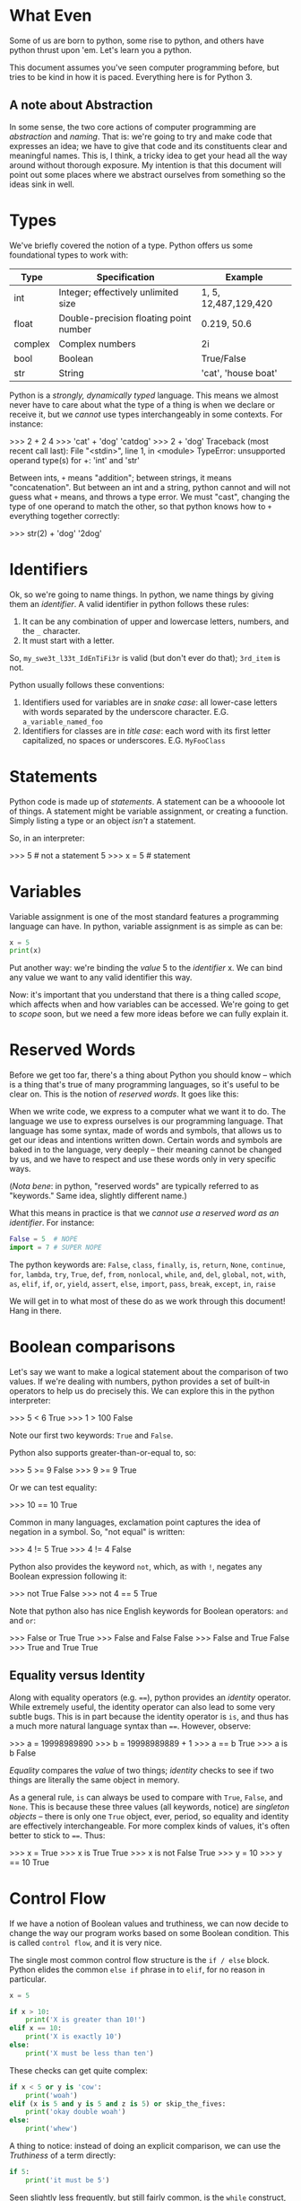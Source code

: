#+PROPERTY: header-args        :exports both :results output

* What Even
Some of us are born to python, some rise to python, and others have python
thrust upon 'em. Let's learn you a python.

This document assumes you've seen computer programming before, but tries to be
kind in how it is paced. Everything here is for Python 3.

** A note about Abstraction
In some sense, the two core actions of computer programming are /abstraction/ and
/naming/. That is: we're going to try and make code that expresses an idea; we
have to give that code and its constituents clear and meaningful names. This is,
I think, a tricky idea to get your head all the way around without thorough
exposure. My intention is that this document will point out some places where we
abstract ourselves from something so the ideas sink in well.

* Types
We've briefly covered the notion of a type. Python offers us some foundational
types to work with:

|---------+----------------------------------------+----------------------|
| Type    | Specification                          | Example              |
|---------+----------------------------------------+----------------------|
| int     | Integer; effectively unlimited size    | 1, 5, 12,487,129,420 |
| float   | Double-precision floating point number | 0.219, 50.6          |
| complex | Complex numbers                        | 2i                   |
| bool    | Boolean                                | True/False           |
| str     | String                                 | 'cat', 'house boat'  |
|---------+----------------------------------------+----------------------|

Python is a /strongly, dynamically typed/ language. This means we almost never
have to care about what the type of a thing is when we declare or receive it,
but we /cannot/ use types interchangeably in some contexts. For instance:

#+BEGIN_EXAMPLE python
>>> 2 + 2
4
>>> 'cat' + 'dog'
'catdog'
>>> 2 + 'dog'
Traceback (most recent call last):
  File "<stdin>", line 1, in <module>
TypeError: unsupported operand type(s) for +: 'int' and 'str'
#+END_EXAMPLE

Between ints, ~+~ means "addition"; between strings, it means "concatenation". But
between an int and a string, python cannot and will not guess what ~+~ means, and
throws a type error. We must "cast", changing the type of one operand to match
the other, so that python knows how to ~+~ everything together correctly:

#+BEGIN_EXAMPLE python
>>> str(2) + 'dog'
'2dog'
#+END_EXAMPLE

* Identifiers
Ok, so we're going to name things. In python, we name things by giving them an
/identifier/. A valid identifier in python follows these rules:

1. It can be any combination of upper and lowercase letters, numbers, and the ~_~ character.
2. It must start with a letter.

So, ~my_swe3t_l33t_IdEnTiFi3r~ is valid (but don't ever do that); ~3rd_item~ is not.

Python usually follows these conventions:

1. Identifiers used for variables are in /snake case/: all lower-case letters with
   words separated by the underscore character.
   E.G. ~a_variable_named_foo~
2. Identifiers for classes are in /title case/: each word with its first letter
   capitalized, no spaces or underscores.
   E.G. ~MyFooClass~

* Statements
Python code is made up of /statements/. A statement can be a whoooole lot of
things. A statement might be variable assignment, or creating a function. Simply
listing a type or an object /isn't/ a statement.

So, in an interpreter:
#+BEGIN_EXAMPLE python
>>> 5     # not a statement
5
>>> x = 5 # statement
#+END_EXAMPLE

* Variables
Variable assignment is one of the most standard features a programming language
can have. In python, variable assignment is as simple as can be:

#+BEGIN_SRC python
x = 5
print(x)
#+END_SRC

Put another way: we're binding the /value/ 5 to the /identifier/ x. We can bind any
value we want to any valid identifier this way.

Now: it's important that you understand that there is a thing called /scope/,
which affects when and how variables can be accessed. We're going to get to
[[Scope][scope]] soon, but we need a few more ideas before we can fully explain it.

* Reserved Words
Before we get too far, there's a thing about Python you should know -- which is
a thing that's true of many programming languages, so it's useful to be clear
on. This is the notion of /reserved words/. It goes like this:

When we write code, we express to a computer what we want it to do. The language
we use to express ourselves is our programming language. That language has some
syntax, made of words and symbols, that allows us to get our ideas and
intentions written down. Certain words and symbols are baked in to the language,
very deeply -- their meaning cannot be changed by us, and we have to respect and
use these words only in very specific ways.

(/Nota bene/: in python, "reserved words" are typically referred to as "keywords."
Same idea, slightly different name.)

What this means in practice is that we /cannot use a reserved word as an
identifier/. For instance:

#+BEGIN_SRC python :eval never :exports code
  False = 5  # NOPE
  import = 7 # SUPER NOPE
#+END_SRC

The python keywords are:
~False~, ~class~, ~finally~, ~is~, ~return~, ~None~, ~continue~, ~for~, ~lambda~, ~try~, ~True~, ~def~,
~from~, ~nonlocal~, ~while~, ~and~, ~del~, ~global~, ~not~, ~with~, ~as~, ~elif~, ~if~, ~or~, ~yield~,
~assert~, ~else~, ~import~, ~pass~, ~break~, ~except~, ~in~, ~raise~

We will get in to what most of these do as we work through this document! Hang
in there.

* Boolean comparisons
Let's say we want to make a logical statement about the comparison of two
values. If we're dealing with numbers, python provides a set of built-in
operators to help us do precisely this. We can explore this in the python
interpreter:

#+BEGIN_EXAMPLE python
>>> 5 < 6
True
>>> 1 > 100
False
#+END_EXAMPLE

Note our first two keywords: ~True~ and ~False~.

Python also supports greater-than-or-equal to, so:
#+BEGIN_EXAMPLE python
>>> 5 >= 9
False
>>> 9 >= 9
True
#+END_EXAMPLE

Or we can test equality:

#+BEGIN_EXAMPLE python
>>> 10 == 10
True
#+END_EXAMPLE

Common in many languages, exclamation point captures the idea of negation in a
symbol. So, "not equal" is written:

#+BEGIN_EXAMPLE python
>>> 4 != 5
True
>>> 4 != 4
False
#+END_EXAMPLE

Python also provides the keyword ~not~, which, as with ~!~, negates any Boolean
expression following it:

#+BEGIN_EXAMPLE python
>>> not True
False
>>> not 4 == 5
True
#+END_EXAMPLE

Note that python also has nice English keywords for Boolean operators: ~and~ and
~or~:

#+BEGIN_EXAMPLE python
>>> False or True
True
>>> False and False
False
>>> False and True
False
>>> True and True
True
#+END_EXAMPLE

** Equality versus Identity
Along with equality operators (e.g. ~==~), python provides an /identity/ operator.
While extremely useful, the identity operator can also lead to some very subtle
bugs. This is in part because the identity operator is ~is~, and thus has a much
more natural language syntax than ~==~. However, observe:

#+BEGIN_EXAMPLE python
>>> a = 19998989890
>>> b = 19998989889 + 1
>>> a == b
True
>>> a is b
False
#+END_EXAMPLE

/Equality/ compares the /value/ of two things; /identity/ checks to see if two things
are literally the same object in memory.

As a general rule, ~is~ can always be used to compare with ~True~, ~False~, and ~None~.
This is because these three values (all keywords, notice) are /singleton objects/
-- there is only one ~True~ object, ever, period, so equality and identity are
effectively interchangeable. For more complex kinds of values, it's often better
to stick to ~==~. Thus:

#+BEGIN_EXAMPLE python
>>> x = True
>>> x is True
True
>>> x is not False
True
>>> y = 10
>>> y == 10
True
#+END_EXAMPLE

* Control Flow
If we have a notion of Boolean values and truthiness, we can now decide to
change the way our program works based on some Boolean condition. This is called
~control flow~, and it is very nice.

The single most common control flow structure is the ~if / else~ block. Python
elides the common ~else if~ phrase in to ~elif~, for no reason in particular.
#+BEGIN_SRC python
  x = 5

  if x > 10:
      print('X is greater than 10!')
  elif x == 10:
      print('X is exactly 10')
  else:
      print('X must be less than ten')
#+END_SRC

#+RESULTS:
: X must be less than ten

These checks can get quite complex:

#+BEGIN_SRC python :eval never :exports code
  if x < 5 or y is 'cow':
      print('woah')
  elif (x is 5 and y is 5 and z is 5) or skip_the_fives:
      print('okay double woah')
  else:
      print('whew')
#+END_SRC

A thing to notice: instead of doing an explicit comparison, we can use the
[[Truthiness]] of a term directly:

#+BEGIN_SRC python
  if 5:
      print('it must be 5')
#+END_SRC

#+RESULTS:
: it must be 5

Seen slightly less frequently, but still fairly common, is the ~while~ construct,
which loops "while" some term is truthy:

#+BEGIN_SRC python
  x = 0
  while x < 10:
      print(x)
      x = x + 1
#+END_SRC

#+RESULTS:
#+begin_example
0
1
2
3
4
5
6
7
8
9
#+end_example

Note two things:

1. If ~x~ weren't mutated, the loop would loop forever.
2. You can use a ~while~ loop to loop forever, on purpose.

#2 is not uncommonly seen for the "main loop" of a program. That is: if we
#consider a computer "program" to be a thing that sits idle until some action
#occurs, then goes back to being idle, we could express that idea like so:

#+BEGIN_EXAMPLE python
  while True:
      if check_for_user_input():
          respond_appropriately()
#+END_EXAMPLE

** Truthiness
Python has a broad notion of what we often call "truthiness". That is: certain
values are /implicitly/ considered to be roughly equivalent to ~True~ or ~False~ when
used in control flow expressions.

So:
- Truthy Values are ::
  - ~True~
  - Any string with length greater than 0
  - All numbers
  - All non-empty collections
  - Most object instances (we'll get in to what this is in a little bit)

- Falsy Values are ::
  - ~False~
  - Empty string
  - Empty collections
  - ~None~

We use them like:

#+BEGIN_SRC python
  a_list = []

  if not a_list:
      print('it is empty!')
  else:
      print('it is full')
#+END_SRC

#+RESULTS:
: it is empty!


Or:

#+BEGIN_SRC python
  full_string = 'this is a string'
  empty_string = ''

  if full_string:
      print('there was some string!')

  if empty_string:
      print('you should be surprised if this prints')
#+END_SRC

#+RESULTS:
: there was some string!

* Collections
A "collection" is, as the name implies, a kind of container or group of Things.
Python comes with four main collection types built-in; in practice, we use two
of them vastly more than the others. For every collection, python provides a
/literal/ syntax, which is a shorthand way of creating a new collection.

*Note*: all collections in python are /zero indexed/. This means that the very first
 element in a collection is the 0 element, the second is the 1 element, etc.
 This takes a little getting used to, but is also very common.

Also note: all python collections are /heterogeneous/ -- they can contain Things
of any combination of types, including other collections.

** Tuples
A tuple is an immutable, and usually small, collection. It is used to group
together a small number of things we implicitly assert are related to one
another. The tuple literal is a set of parens ~()~. We access the elements of a
tuple by their index.

#+BEGIN_SRC python
  x = ('cat', 'dog', 'phone')
  print(x[0])
  print(x[1])
  print(x[2])
#+END_SRC

#+RESULTS:
: cat
: dog
: phone

Note a python oddity: to make a single-element tuple, a comma is needed after
the first element -- e.g. ~('cat',)~.

** Lists
A ~list~ is one of the data structures we interact with alllllll the time in
python. We can make a list with the ~list~ function, but it's more common to do it
with the list literal, which is a set of square braces ~[]~.

Lists are ordered and mutable. We access the elements of a list by their index.

#+BEGIN_SRC python
  a_list = [5, False, 'gazpacho']

  print(a_list[2])
#+END_SRC

#+RESULTS:
: gazpacho

** Dicts
A ~dict~ captures the notion of key-value pairs in python; the name is short for
/dictionary/, which gives us a very good hit about its use. ~Dicts~ offer us /very
fast/ lookup of elements. There is a ~dict~ function, but we more commonly use the
curly-brace literal, ~{}~, with the internal format keyname, colon, space, value
of key (E.G. ~{name_of_key: value}~.)

The key of a ~dict~ is typically a string, but sometimes, tuples or integers are
used.[fn:6]

We access a list of the keys in a ~dict~ using an instance[fn:2] method called
~keys()~. We access values by the name of their key. Like so:

#+BEGIN_SRC python
  the_dict = {'googoo': 'cachoo',
              'hocus': 'pocus',
              'Marlon': 'Brando'}

  print(the_dict.keys())
  print(the_dict['hocus'])
#+END_SRC

#+RESULTS:
: ['googoo', 'Marlon', 'hocus']
: pocus

** Sets
A set is a very handy data type with a special property: /every element of the
 set is guaranteed unique/. Sets are, thus, used for uniquing, and for
 maintaining collections of unique elements. You can use the ~set~ function, or
 you can use the set literal, which is, slightly confusingly, also curly braces
 ~{}~. (If there are no colons inside the braces, python knows it's a ~set~, not a
 ~dict.~)

When you create a set, all of the elements will be uniqued correctly. This is
done by... wait for it... hashing each element, which means each element in a
set must be hashable.

#+BEGIN_SRC python
  list_with_duplicates = [1, 1, 1, 2, 2, 3, 3, 3, 3, 3, 4, 5, 5, 5, 5, 5, 5]

  the_set = set(list_with_duplicates)

  print(the_set)
#+END_SRC

#+RESULTS:
: set([1, 2, 3, 4, 5])

For those of you with a math bent, you might be thinking, "I wonder if we can
take the union, difference, and intersection of Python's sets?" Good news! You
absolutely can. The interface is exposed as instance methods on a given set.

#+BEGIN_SRC python
  first_set = {1, 2, 3}
  second_set = {3, 4, 5}

  # The union of two sets is all the unique elements of both sets together in one
  print(first_set.union(second_set))

  # The intersection is only those elements found in both sets
  print(first_set.intersection(second_set))

  # The difference is all the elements from the calling set not found in the
  # argument set -- in this case, all the elements in first_set not found in
  # second_set
  print(first_set.difference(second_set))
#+END_SRC

#+RESULTS:
: set([1, 2, 3, 4, 5])
: set([3])
: set([1, 2])

* Iteration and Comprehension
Collections can do a lot of handy things for us. It is, for instance, awfully
useful to be able to group like units of stuff together. A common example of
this is a settings file, which can be loaded in to your application as a ~dict~.
Wanna know the value of a setting? If all your settings are in a ~dict~, you can
access them by key. Easy peasy.

Another very common use case is the need to take some action of every Thing
inside a collection. Python supports this through the ~for~ construct, like this:

#+BEGIN_SRC python
  a_list = [1, 2, 3, 4, 5]

  for number in a_list:
      print(number * number)
#+END_SRC

#+RESULTS:
: 1
: 4
: 9
: 16
: 25

~number~ is an arbitrary name I chose; you can pick any valid python identifier
here, so pick something descriptive for what's in your list.

So, how does python know what kinds of things can be used in a ~for~ loop? The
answer is: much as anything with a ~__hash__~ method is hashable, anything with an
~__iter__~ method is iterable. (We'll cover this more when we go over [[Pythonisms and "magic methods"][magic
methods]].) In practice: all of the core python collection types -- [[Tuples][tuples]], [[Lists][lists]],
[[Dicts][dicts]], and [[Sets][sets]] -- are iterable.

The cagey observer might wonder: /what does it mean to iterate over a dict?/ Great
question. To control what we get when we iterate over a dict, we have several
approaches:

#+BEGIN_SRC python :eval never :exports code
  demo_dict = {'first_key': 'first_value',
               'second_key': 'second_value',
               'third_key': 'third_value'}

  # Iterating only the keys can be done two ways:
  for key in demo_dict.keys():
      print(key)

  # Iterating over the keys is also the "default" behavior if no method is
  # called:
  for key in demo_dict:
      print(key)

  # But maybe you'd rather iterate over the values!
  for value in demo_dict.values():
      print(value)

  # Or maybe you want, wait for it, BOTH AT ONCE:
  for key, value in demo_dict.items():
      print('The key: ' + str(key) + ' maps to value: ' + str(value))
#+END_SRC

This last example uses a technique we haven't talked about called [[Tuple
Destructuring]], which we will get to Soon™.

One last handy trick: sometimes you want to know the index of each value as you
iterate. Observe!

#+BEGIN_SRC python
  a_list = ['cat', 'dog', 'butter']

  tpl = '{} has index {}'
  for idx, item in enumerate(a_list):
      strang = tpl.format(item, idx)
      print(strang)
#+END_SRC

#+RESULTS:
: cat has index 0
: dog has index 1
: butter has index 2

(I've slipped in an early first example of python's [[String Formatting]] system.
We'll get in to it more later!)

** Comprehensions

Python has a rich and very powerful faculty called /comprehensions/, which combine
the notion of iteration and collection creation in to a single tidy syntax.

Consider a contrived example: let's take all the numbers between 0 and 50,
square them, and return only those numbers divisible by 2. We'll do this first
with a ~for~ loop:

#+BEGIN_SRC python
  res = []

  for i in range(0, 50):
      squared = i * i
      if squared % 2 == 0:
          res.append(squared)

  print(res)
#+END_SRC

#+RESULTS:
: [0, 4, 16, 36, 64, 100, 144, 196, 256, 324, 400, 484, 576, 676, 784, 900, 1024, 1156, 1296, 1444, 1600, 1764, 1936, 2116, 2304]

We're using a technique here called an /accumulator/ -- as we go, when we find a
number we want to keep, we keep it by appending it on to ~res~, which we then
return.

Or, we could write it like this:

#+BEGIN_SRC python
  print([i * i for i in range(0, 50) if (i * i) % 2 == 0])
#+END_SRC

#+RESULTS:
: [0, 4, 16, 36, 64, 100, 144, 196, 256, 324, 400, 484, 576, 676, 784, 900, 1024, 1156, 1296, 1444, 1600, 1764, 1936, 2116, 2304]

Blam. Same result, but /much/ shorter. Comprehensions allow us to create a new
collection by iterating over any iterable; we can optionally filter as we go.

We can iterate two things at once:

#+BEGIN_SRC python
  print([(x, y) for x in ['a', 'b', 'c'] for y in [1, 2, 3]])
#+END_SRC

#+RESULTS:
: [('a', 1), ('a', 2), ('a', 3), ('b', 1), ('b', 2), ('b', 3), ('c', 1), ('c', 2), ('c', 3)]

(Note that we generate /all combinations/, not just ~[('a', 1), ('b', 2), ('c',
3)]~)

There are also comprehensions for other collection types. We can create a dict,
from our earlier example, in which the key is the original number and the value
is the square:

#+BEGIN_SRC python
  print({i : i * i for i in range(0, 50) if i * i % 2 == 0})
#+END_SRC

#+RESULTS:
: {0: 0, 2: 4, 4: 16, 6: 36, 8: 64, 10: 100, 12: 144, 14: 196, 16: 256, 18: 324, 20: 400, 22: 484, 24: 576, 26: 676, 28: 784, 30: 900, 32: 1024, 34: 1156, 36: 1296, 38: 1444, 40: 1600, 42: 1764, 44: 1936, 46: 2116, 48: 2304}

<3 comprehensions. So good! Do note, however, that as a comprehension grows
longer and more complex, it becomes less and less of a good idea. If you find
you're packing a *lot* of logic in to a comprehension, consider switching back to
a plain, easy to read for-loop.

* Functions

We've got a *ton* to work with so far. Heck -- we could write some pretty complex
python scripts with just what we've done so far. We've got the notion of storing
a thing to a variable; we've got the notion of a collection, a group of Things.
The next item on our agenda is my personal favorite: the function.

Functions are created using the keyword ~def~, like this:

#+BEGIN_SRC python :eval never :exports code
  def do_nothing():
      """
      An optional docstring
      """
      pass
#+END_SRC

So here's a function that... does nothing. (Our next keyword, ~pass~, is the noop
keyword -- pass means, "just keep on steppin'".) Sure? Check it out: it's time for our
first real taste of /abstraction/. Say we want to multiply numbers by two, and we
want to use functions. We could do it like this:

#+BEGIN_SRC python :eval never :exports code
  def one_times_two():
      return 1 * 2

  def two_times_two():
      return 2 * 2

  def three_times_two():
      return 3 * 2

  def four_times_two():
      return 4 * 2
#+END_SRC

Perhaps you can see how quickly this will fall apart. It's functional, but not
/practical/. We can do better. Let's make our function take an argument:

#+BEGIN_SRC python
  def times_two(integer):
      return integer * 2
#+END_SRC

We now have a function that takes /some argument/ and returns that argument
multiplied by two. Is this a super trivial example? Well, yes. And: it's also an
easy demonstration. We are /abstracting/ the notion of multiplying by two. By
using a function argument, we can now multiply really anything by two! It's a
small abstraction, but the idea is important -- the function is both a little
more generic and a little more specialized.

** The ~return~ keyword

Most of the time, a function should be called and the give back some /value/. We
do this, in most cases, with the ~return~ keyword.[fn:3] We can ~return~ multiple
times, or not at all. Like so:

#+BEGIN_SRC python
  def check_out_this_x(x):
      if x > 500:
          return 'It is a biggish X'
      elif x < 250:
          return 'I guess it could be a kinda big X but probably it is not'
#+END_SRC

Let's think this through. If X is 600, we'll get back the string "It is a
biggish X" -- all well and good. If X is, say, 5, we'll get back the second,
much longer string. And if X is 300? What then?

Answer: we'll get back ~None~. Any function which doesn't specify an explicit
~return~ returns ~None~.

(Also notice: we didn't specify an ~else~ for our ~if~ block. This is poor form ;-P
The correct way to write this function would be to explicitly return ~None~ from
and ~else~).

** Docstrings
Docstrings are optional, but great. Why are they great? One, using [[http://www.sphinx-doc.org/en/stable/][Sphinx]], you
can generate very nice online documentation that includes your docstrings. For a
great example of this, have a look at the documentation for an operations tool
called [[http://www.fabfile.org][Fabric]]. Here's a page of [[http://docs.fabfile.org/en/1.13/api/core/context_managers.html][clean, compiled documentation]]; here is the
[[https://github.com/fabric/fabric/blob/master/fabric/context_managers.py][source code that generated the docs]]. Pretty cool, eh?

The other thing we can do is learn about functions and classes from inside the
python interpreter. For instance, say you wanna know about the ~len~ function:

#+BEGIN_EXAMPLE python
>>> help(len)
Help on built-in function len in module __builtin__:

len(...)
    len(object) -> integer

    Return the number of items of a sequence or collection.
#+END_EXAMPLE

Good stuff, eh?

** Default Arguments
Here's a trick I love: what if you /usually/ want an argument to always have the
same value, but /sometimes/ you wanna change it?

#+BEGIN_SRC python
  def usually_multiply_by_two(integer, mult_by=2):
      return integer * mult_by
#+END_SRC

This function can be called as ~usually_multiply_by_two(5)~, or it can be called
with a second argument, which will then be used -- ~usually_multiply_by_two(5, 5)~
will return 25, not 10.

Now, a thing to pay attention to: if a function has multiple optional arguments,
you can either specify them positionally, or using the name, but don't do both.

That is:

#+BEGIN_SRC python
  def multiple_optionals(foo=5, bar=6, baz=10, blep=123):
      tpl = """
      I was called with:
      - foo  = {foo}
      - bar  = {bar}
      - baz  = {baz}
      - blep = {blep}
      """

      return tpl.format(foo=foo, bar=bar, baz=baz, blep=blep)

  print(multiple_optionals('hi', 'cow'))

  # But, if I only want to change the value of baz:

  print(multiple_optionals(baz='Cowabunga'))
#+END_SRC

#+RESULTS:
#+begin_example

    I was called with:
    - foo  = hi
    - bar  = cow
    - baz  = 10
    - blep = 123


    I was called with:
    - foo  = 5
    - bar  = 6
    - baz  = Cowabunga
    - blep = 123
#+end_example

Also note: it is a syntax error to list optional arguments before required
arguments in a function:

#+BEGIN_SRC python
  # Do this:
  def foo(bar, baz=None):
      pass

  # Not this! No no no!
  def foo(baz=None, bar):
      pass
#+END_SRC

** ~*args~ and ~**kwargs~
Especially if you look at really any python documentation, you're gonna see a
pattern over and over that will throw you off the first few times, like this:

#+BEGIN_SRC python :eval never :exports code
  def foo(bar, *args, **kwargs):
      pass
#+END_SRC

~args~ and ~kwargs~ are a little weird at first, but they do cool things, and unlock
cool powers. Let's dig in.

Both ~args~ and ~kwargs~ are for times when you aren't sure in advance what aruments
your function will need to take. ~args~ is used when you aren't sure how many
arguments there will be; ~kwargs~ is a dict containing any unspecified keyword
arguments to your function. Let's see this in action:

#+BEGIN_SRC python
  def so_many_args(foo, bar, baz, *args, **kwargs):
      tpl = "The {}, the {}, and the {}".format(foo, bar, baz)
      print(tpl)
      print(args)
      print(kwargs)

  so_many_args('this', 'that', 'the other')

  so_many_args('hi', 'hi', 'hi', 'hi', 'hi', 'hi', 'hi!') # so man 'hi's!

  so_many_args('hi', 'hi', 'hi', TheFroz='kazoo', Spork='nugget')
#+END_SRC

#+RESULTS:
: The this, the that, and the the other
: ()
: {}
: The hi, the hi, and the hi
: ('hi', 'hi', 'hi', 'hi!')
: {}
: The hi, the hi, and the hi
: ()
: {'Spork': 'nugget', 'TheFroz': 'kazoo'}

So our function arguments foo, bar, and baz are assigned the first three values;
~*args~ winds up with the rest -- thus we see it empty in the first invocation,
but with four "hi"s in the second. ~**kwargs~ is empty in invocation one and two
because we have no unexpected named arguments. In invocation three, we have no
extra positional args, but we do have two spare keyword args.

If we truly don't care how many Things are handed to a function, we could use
~*args~ on its own and be done with is:

#+BEGIN_SRC python
  def add_em_up(*nums):
      res = 0
      for num in nums:
          res = res + num

      return res

  print(add_em_up(1, 2, 3, 4, 5, 6, 7, 123))
#+END_SRC

#+RESULTS:
: 151

*Plot twist*: I changed the name of ~*args~ to ~*nums~! "args" and "kwargs" are names
based /purely on convention/. Like any convention, you should both use it most of
the time /and/ feel free to bend it when it stops making sense.

Back to ~**kwargs~, what about this:

#+BEGIN_SRC python
  def foo(**kwargs):
      tpl = '\t-{} with val {}'
      print('Hello! I was called with:')

      for key, val in kwargs.items():
          print(tpl.format(key, val))

  foo(panda='panda', another_panda='yep it is another panda')
#+END_SRC

#+RESULTS:
: Hello! I was called with:
:   -another_panda with val yep it is another panda
:   -panda with val panda

So this is nice and also completely terrible. On the one hand, this is /very/
powerful -- we can write functions the effects of which we cannot even predict!
On the other hand: we can write functions the effects of which we cannot even
predict :/

Think of it another way: argument names to functions are themselves
documentation. If you encounter a function called
~save_an_item_to_a_database(item, database)~, you can form a pretty clear
intuition about what that function /does/. On the other hand, a function called
~save_an_item_to_a_database(**kwargs)~ is... uh. What... do you give it? Now
imagine that function has no docstring. Now imagine yourself with a migraine.
Yeaaaaaaah.

These are good powers, but don't abuse them, yeah?

** A last heckin' sweet use for * and **
~*~ and ~**~ have a last cool use that kicks in when we use them to call functions.
~*~ can "explode" a list, turning it in to positional arguments in a function
call; ~**~ can break apart a dict, matching the keywords inside it to named
arguments of the function.

Whew, okay, that sounds weird. Let's see it in practice.

First ~*~:
#+BEGIN_SRC python
  three_things = ['foo', 'bar', 'baz']

  def print_three_things(first, second, third):
      print(first)
      print(second)
      print(third)

  print_three_things(*three_things)
#+END_SRC

#+RESULTS:
: foo
: bar
: baz

Each item has been "slotted in" to the function. Oooh!

Now ~**~:
#+BEGIN_SRC python
  a_dict = {'foo': 'Hello from the foo!',
            'bar': 'The bar also says hello!'}

  def print_a_dict(foo='Nope', bar='Also nope'):
      print(foo)
      print(bar)

  print_a_dict(**a_dict)
#+END_SRC

#+RESULTS:
: Hello from the foo!
: The bar also says hello!

Say it with me: ooooh! aaaaah!

** Lambdas
~lambda~ is the python keyword for an /anonymous function/. Effectively, a lambda is
kind of a magic instant throw-away function. To be honest, this technique isn't
used super frequently in python outside of python's (somewhat limited)
functional programming interface, which looks like this:

Say I want to multiply every number in a list by 7. Voila:

#+BEGIN_SRC python
  the_list = [1, 2, 3, 4, 5]

  res = map(lambda x: x * 7, the_list)

  print(res)
#+END_SRC

#+RESULTS:
: [7, 14, 21, 28, 35]

~map~ takes a function and a list, and returns a new list that is the result of
calling the function on every element of the input list. It is exactly
equivalent to:

#+BEGIN_SRC python
  def times_seven(x):
      return x * 7

  the_list = [1, 2, 3, 4, 5]

  res = [times_seven(i) for i in the_list]

  print(res)
#+END_SRC

#+RESULTS:
: [7, 14, 21, 28, 35]

Note that our ~lambda~ implicitly returns -- we don't use the ~return~ keyword.

What else are lambdas good for? Well, think a little more about what we just
saw. We passed a lambda as the first argument to the ~map~ function! Neat! In
python, functions are "first class" values, meaning they can be used anywhere,
say, 5 can be used -- we can store a function to a variable, we can pass a
function to another function as an argument, and we can return a function from a
function. Here's a slightly less contrived use for a ~lambda~ using python's
[[String Formatting]] system. We'll talk about it more in depth in a bit, but here's
the salient points:

- Curly braces in a string get replaced by arguments to ~String.format~
- If there's a name inside the curly brace, it becomes a keyword arg -- e.g., ~Hi
  there, {name}~ should be called with ~format(name='Bartholomew')~.

#+BEGIN_SRC python
  def make_dict_formatter(template):
      return lambda the_dict: template.format(**the_dict)

  one_template = 'The baz: {baz} The blep: {blep}'

  a_dict = {'baz': 'I am the baz!', 'blep': 'I am the blep!'}

  the_formatter = make_dict_formatter(one_template)

  formatted_string = the_formatter(a_dict)

  print(formatted_string)
#+END_SRC

#+RESULTS:
: The baz: I am the baz! The blep: I am the blep!

* Scope

There's a little bit of a subtle shenanigan going on in our ~make_dict_formatter~
example; let's dig in to that. To get our heads around it, though, we need to
understand the idea of /scope/. Let's consider:

#+BEGIN_SRC python :exports code
  assertion = 'Cats are mortal, Aristotle was mortal, therefore Aristotle was a cat.'

  def how_about():
      print(assertion)


  how_about()


  def but_then():
      assertion = 'That whole Aristotle-cat thing is a syllogism.'
      correctly = "Cats are mortal, Aristotle was mortal, go home syllogisms, you're drunk."
      print(assertion)


  but_then()
  print(assertion)
  print(correctly)
#+END_SRC

#+RESULTS:

So, we start with an assertion. We call ~how_about~. What happens?

Next, we define a function ~but_then~ that /also/ defines an ~assertion~. What value
does it print?

Finally, we attempt to print the value of ~correctly~. What happens?

What we're dealing with here is the question of /scope/, which is to say, "when
does One Thing in a programming language have access to a particular set of
variables and when doesn't it?" There is a /lot/ more to say on this topic than we
have time for. We're going to spend like four sentences on the theory behind
what's going on, and then we're going straight to the pragmatics.

What's happening here on a theoretical level goes like this: python is
/statically scoped/ (this is the most "normal" kind of scoping you can have if you
are a modern programming language). Further, it has /lexical/ scope.

- Static scope :: as opposed to /dynamic/ scope. In a statically scoped program,
                  we know the values of our symbols at compile/interpretation
                  time. In a /dynamically/ scoped language, we don't know until
                  /runtime/. (Note that this is *not* the same thing as, though it
                  is analogous to, python being dynamically /typed/.)
- Lexical scope :: a subset of static scope, lexical scoping means that we have
                   certain kinds of semantic blocks of code which create their
                   own scope. The most important, and most common, example of
                   this is functions, which always create their own scope, but
                   which also always /inherit from the parent scope/.

Whew. Okay. Let's do that again, but in a much more pragmatic way:

First, we define ~assertion~. ~assertion~ is in our "global" scope -- it is at the
"top level" of the code snippet. It isn't inside a function or any other kind of
lexical block -- it's just /there/.

Next, we define ~how_about~. ~how_about~ creates a new scope, but it inherits from
the parent scope -- so it has access to our "global" ~assertion~. Great.

Now we define ~but_then~. ~but_then~ /also/ defines an ~assertion~, and its ~assertion~
"wins", seamlessly overwriting the "global" value, but /only inside the function
block/. We confirm this by calling ~but_then~, and then immediately checking the
value of ~assertion~.

Finally, we attempt to access the value of ~correctly~ from inside the ~but_then~
function. We get an error, because the inheritance of scope goes one-way --
~but_then~ inherits the parent scope, but the parent scope is unaltered.

Scope is a subtle, but important point -- it allows us to do things like safely
re-use common variable names inside functions, and to not have our functions
"leak", mutating the world outside of their intended purview.

** Closures
So, what's going on with our ~make_dict_formatter~ function? We're using scope to
our advantage with a technique called a /closure/. ~template~ is an argument to the
parent ~make_dict_formatter~ function; it is then available inside the body of a
new function. Here -- it might be easier to see like this:

#+BEGIN_SRC python :eval never :exports code
  def make_dict_formatter(template):
      def formatter(the_dict):
          return template.format(**the_dict)

      return formatter
#+END_SRC

We open a new scope with ~make_dict_formatter~, then we open /another/ new scope
with our inner function ~formatter~ (a lambda behaves identically, but never
receives a name). The ~formatter~ function has access to ~template~ from its parent
scope, but the ~template~ variable never leaks -- we have provided a private
configuration to a function.

** ~global~
Now, back to our ~assertion~ example. Sometimes, it /can/ be handy to modify global
state from inside a function. To this end, python provides the ~global~ keyword.
We use it like this:

#+BEGIN_SRC python
  a_global = 'shazango'

  def change_global(new_val):
      global a_global
      a_global = new_val


  print(a_global)
  change_global('woopwoop')
  print(a_global)
#+END_SRC

#+RESULTS:
: shazango
: woopwoop

Inside our function, we tell python, "we don't want to create a new local
variable, we want the same variable we inherited from the main scope." Pow.

* Classes

Functions are how me model actions -- verbs, if you will -- in programming.
Classes, then, are how we model nouns. Yes, there are gray areas -- nouns can
sometimes take actions -- but as we'll see, they do that by having access to
their own functions (verbs).

To really grok classes, we need to take a moment to understand /instances/. If a
class models a noun, an /instance/ represents an actual one of that noun. So for
example: there is a class called ~Dict~. When we make a dict using ~{}~ syntax, we
are /instantiating/ a new /instance/ of the ~Dict~ class. The ~Dict~ class is /general/,
the pattern on which all dicts are based; our instance is specific. We create
instances either using normal-looking functions (as with the ~dict()~ method), or
using a specialized kind of function called a /constructor/. Using a constructor
looks like this:

#+BEGIN_EXAMPLE python
foo = Foo()
#+END_EXAMPLE

To define a new class in python we use -- wait for it -- the ~class~ keyword:

#+BEGIN_SRC python :eval never
  class Fruit():
      """
      I am a model of a fruit!
      """

      carbon_based = True

      def __init__(self, name, taste, color, climate):
          """
          The constructor of new fruit!
          """
          self.name = name
          self.taste = taste
          self.color = color
          self.climate = climate

      def which(self):
          """
          I will print the name of this fruit!
          """
          print('I am a {}!'.format(self.name))
#+END_SRC

Let's take this a piece at a time. First, we declare our class and give it a
name. By python convention, our class name will be in TitleCase -- in this
instance, ~Fruit~. The open-and-close parens following the name deal with
[[Inheritance]], which we'll get to next -- for now, just note we aren't inheriting
anything here.

Next, we can, optionally, provide a docstring (always a good idea). And now: as
many statements as we feel like making. We'll make three -- our assignment of
~carbon_based~ and two functions. *Terminology alert*: when a function belongs to a
class, we call it a /method/.

Before we go much further, it'll help to see this in action:

#+BEGIN_EXAMPLE python
>>> banana = Fruit('banana', 'awful', 'yellow', 'somewhere too hot')
>>> banana.carbon_based
True
>>> banana.taste
'awful'
>>> banana.which()
I am a banana!
#+END_EXAMPLE

So: we instantiate a new ~Fruit~ by calling its constructor, which is called...
~Fruit()~. We give it arguments, which become part of our class instance (we'll
explore the mechanism for this in just a moment, hang in there.)

From here, we can see that our statements have become part of our class
instance. ~carbon_based~ is, as we'd expect, set to ~True~. We set properties like
~self.taste~, and now we can access them. We also have access to the ~which~ method,
which tells us our instance is a banana. Great.

** Static vs. Instance
Now lets look at something:

#+BEGIN_EXAMPLE python
>>> Fruit.carbon_based
True
>>> Fruit.name
Traceback (most recent call last):
  File "<stdin>", line 1, in <module>
AttributeError: class Fruit has no attribute 'name'
#+END_EXAMPLE

When we use the ~Fruit~ class directly, we can access the ~carbon_based~ property,
but /not/ the ~name~ property. What do?

The answer is in the difference between /static/ and /instance/ properties.
~carbon_based = True~ is a statement we make at the class level, and it becomes a
/static/ property of the class -- which means we can access it directly on the
class definition. On the other hand, ~name~ is only assigned when we create an
instance, and is thus not available on the class. We'll see a similar, but
slightly more confusing, error if we try to call the ~which~ method on the class:

#+BEGIN_EXAMPLE python
>>> Fruit.which()
Traceback (most recent call last):
  File "<stdin>", line 1, in <module>
TypeError: unbound method which() must be called with Fruit instance as first argument (got nothing instead)
#+END_EXAMPLE

Note that the function signature of both ~__init__~ and ~which~ begin with the
keyword ~self~. ~self~ is a reference to the current instance, and in python, an
instance method is defined by taking a ~self~ reference as its first argument.

Which brings us to: our constructor, ~__init__~!

** Constructors
~__init__~ is a python "magic method"; it identifies a special kind of function
called a /constructor/. Constructors are used to create class instances. So, when
we define an ~__init__~ method on a class, we have the power to specify exactly
how that class gets created. Are properties set? Methods called? Songs sung?
Only we get to say.

An ~__init__~ method can do anything to the ~self~ reference it wants to, but do be
wary that /you are still creating the object/. For instance, this will asplode:

#+BEGIN_SRC python :eval never
  class OhNo():
      def __init__(self):
          self.beep = self.boop()

      def boop(self):
          return self.beep
#+END_SRC

#+BEGIN_EXAMPLE python
>>> uh_oh = OhNo()
Traceback (most recent call last):
  File "<stdin>", line 1, in <module>
  File "/Users/gastove/Code/pythonathon/pythonathon.org[*Org Src pythonathon.org[ python ]*]", line 3, in __init__
  File "/Users/gastove/Code/pythonathon/pythonathon.org[*Org Src pythonathon.org[ python ]*]", line 6, in boop
AttributeError: OhNo instance has no attribute 'beep'
#+END_EXAMPLE

We reference ~self.beep~ before it is given a value! Sad day.

** Inheritance
"Inheritance" is a common design pattern in modern object oriented languages. It
can be single or multiple; python is the latter, and we'll explore the
ramifications of that [[Multiple Inheritance][next]].

Inheritance works like this:

Imagine we're trying to create classes to model different kinds of vehicles. We
could do it a buuuunch of different ways. Here's one:

#+BEGIN_SRC python :eval never
  class Car():
      wheels = 4
      has_engine = True

      def __init__(self, top_speed):
          self.top_speed = top_speed


  class Motorcycle():
      wheels = 2
      has_engine = True

      def __init__(self, top_speed):
          self.top_speed = top_speed


  class Bicycle():
      wheels = 2
      has_engine = False

      def __init__(self, top_speed):
          self.top_speed = top_speed
#+END_SRC

Hopefully, this smells a little funny to you. We're repeating ourselves a
looooooot. Everything has the same init method! Properties are repeated! Erg.
You know what we need? A way to abstract over the idea of a set of nouns in a
hierarchy with shared properties.

Behold, inheritance:

#+BEGIN_SRC python
  class Vehicle():
      wheels = 0
      has_engine = True

      def __init__(self, top_speed):
          self.top_speed = top_speed


  class Car(Vehicle):
      wheels = 4


  class TwoWheeledVehicle(Vehicle):
      wheels = 2


  class Motorcycle(TwoWheeledVehicle):
      pass


  class Bicycle(TwoWheeledVehicle):
      has_engine = False

#+END_SRC

Woooooooah. What even is this. Let's investigate:

First we define a base ~Vehicle~, which captures all the ideas we need to describe
A Vehicle. Next, we define a ~Car~ -- the syntax ~Car(Vehicle)~ means that ~Car~ is
/inheriting/ from ~Vehicle~. (This is often called an "is-a" relationship -- ~Car~
is-a ~Vehicle~.[fn:4])

In our ~Car~ class, /all we do is specify the number of wheels/. Everything else is
inherited from the parent, or /base/, class, including all methods. When we go to
create a car, the ~__init__~ method from ~Vehicle~ will be called. Neat, eh?

Now we derive a class for ~TwoWheeledVehicle~, and we derive two variants of it. A
~Motorcycle~ doesn't need to change anything at all -- two wheels, has engine, an
init from the base class -- ~Motorcycle~ is all set. ~Bicycle~ just needs to set
~has_engine~ to ~False~.

/Boom/.

** Multiple Inheritance
Python technically supports a property called "multiple inheritance." Mostly,
this is very bad news, because it can be /very/ confusing. You've already seen
this in action, in our ~http-demo~:

#+BEGIN_SRC python :eval never
  Base = declarative_base()


  class IdPrimaryKeyMixin(object):
      id = Column(Integer, primary_key=True)


  class DateTimeMixin(object):
      created_on = Column(DateTime, default=datetime.now)
      updated_on = Column(DateTime, default=datetime.now, onupdate=datetime.now)


  class Person(Base, IdPrimaryKeyMixin, DateTimeMixin):
      __tablename__ = 'people'

      first_name = Column(String(20), nullable=False)
      last_name = Column(String(30), nullable=False)

      def __repr__(self):
          tpl = 'Person<id: {id}, {first_name} {last_name}>'
          formatted = tpl.format(id=self.id, first_name=self.first_name,
                                 last_name=self.last_name)

          return formatted
#+END_SRC

Note: in Python 2, we had to explicitly inherit from ~object~ in order to make a
correct, new object -- in Python 3, we don't have to do this.

So -- we make a set of classes labeled as ~Mixins~, because you'd never
instantiate them directly -- they're only useful to add Extra Properties to
another class.[fn:5] Now, the ~Person~ class has an ~id~ property and both
~created_on~ and ~updated_on~ properties -- clean and tidy.

This can get really weird:

#+BEGIN_SRC python :eval never
  class Beep():
      def sound(self):
          return self.beep


  class BeepPrinter():
      def print_beep(self):
          return 'I go: ' + self.sound()


  class BeepBooper(Beep, BeepPrinter):
      def oh_no(self):
          print(self.print_beep())
#+END_SRC

#+BEGIN_EXAMPLE python
>>> b = BeepBooper()
>>> b.oh_no()
Traceback (most recent call last):
  File "<stdin>", line 1, in <module>
  File "/Users/gastove/Code/pythonathon/pythonathon.org[*Org Src pythonathon.org[ python ]*]", line 13, in oh_no
  File "/Users/gastove/Code/pythonathon/pythonathon.org[*Org Src pythonathon.org[ python ]*]", line 8, in print_beep
  File "/Users/gastove/Code/pythonathon/pythonathon.org[*Org Src pythonathon.org[ python ]*]", line 3, in sound
AttributeError: BeepBooper instance has no attribute 'beep'
#+END_EXAMPLE

In this example, the bug is that none of the three classes define a ~beep~
property. But which one should? Where is the bug? As the class hierarchy grows
larger, this problem gets worse and worse and worse. Be careful of it!

* Exceptions
You've almost certainly hit exceptions before. Exceptions are how python -- and
many, many other languages -- think about /errors/ and error handling. They very
often have the word "error" or "exception" in the name. For instance, in our
discussion of [[Multiple Inheritance]], we encountered an ~AttributeError~, which
happens when you attempt to access an atribute of an object that doesn't exist.

Language: exceptions are either /raised/ or /thrown/ when they are created, and
/caught/ when they are received within code. An exception /doesn't necessarily have
to crash your program/, but it often will, and should. To handle exceptions,
python uses the (very common) notion of a /try/ block, which is created with the
keyword -- wait for it -- ~try~.

First, an uncaught exception:

#+BEGIN_SRC python
  def crasher():
      raise RuntimeError()

  crasher()
#+END_SRC

This simply wont run -- it just asplodes every time. Which is, in all honesty,
not a bad thing to have happen with an exception. A very common thing to need to
do, however, is to provide some kind of output about the exception and take some
form of emergency action -- exiting with an appropriate status code, for
instance. For this, we can use a ~try~:

#+BEGIN_SRC python
  def crasher():
      raise RuntimeError('OH YEAH!')

  def elegant_crasher():
      try:
          crasher()
      except RuntimeError as e:
          print("Oh no.")
          raise e

  elegant_crasher()
#+END_SRC

#+RESULTS:
: Oh no.
: OH YEAH!

There's a series of things to note here. First, we can have as many ~except~
clauses as we like, each handling a different exception or set of exceptions --
we can also have a final catch-all that handles any exceptions we didn't think
of. Also note that we can provide helpful error messages when we raise
exceptions -- this is a very good practice indeed. Nothing ruins a day quite
like hitting some garbage like:

#+BEGIN_EXAMPLE python
IncomprehensibleException: a bad is there. No I don't know where. Stop asking.
#+END_EXAMPLE

Just to give a clear example of handling Lots of Bads, we could have something
like:

#+BEGIN_SRC python :eval never
  def foo(arg):
      try:
          db_conn = db.get_connection()
          db.query(arg)
      except ConnectionError:
          print('Arg, failed to connect to the db')
          return None
      except ValueError, KeyError:  # This'll catch either of these errors
          print('DB failed to find what we need somehow for arg {}'.format(arg))
      except Exception as e:  # This case catches anything we haven't anticipated
          print('There was a bad!')
          print(e)
#+END_SRC

Now, let's imagine that there is, in fact, no exception! In that case, our ~try~
block skips straight over the ~except~ clauses.

** A Thing To Seriously Avoid
Exceptions and error-handling are very real parts of programming in most
languages. And, there are better and worse ways to use them. The very worst is a
thing called "control flow by exception". The question you should ask yourself
is: "am I using a try/catch block like an if/else?" If you are: stop and
reconsider your choices.

* Tuple Destructuring
Here's a handy trick: python functions can return multiple values, which python
can then "unpack" in to multiple variables.

#+BEGIN_SRC python
  def return_many():
      return 'cat', 'dog', 'horse'


  first_thing, second_thing, third_thing = return_many()

  print(first_thing)
  print(third_thing)
#+END_SRC

#+RESULTS:
: cat
: horse

* String Formatting
Python's docs refer to the string formatting system as a "mini language". This
is... not great news. The docs aren't great either. Or rather -- they're so
abstruse as to be nearly useless.

So, point the first: for a handy string format reference, check out
https://pyformat.info/

The string format method lets us do a lot of handy stuff. Here's a short
once-over:

#+BEGIN_SRC python
print('Format fills in {} with {}'.format('curly braces', 'words'))
#+END_SRC

#+RESULTS:
: Format fills in curly braces with words

#+BEGIN_SRC python
print('Words can be {verb} into position using {modifier} arguments; the {modifier} arguments can be repeated'.format(modifier='named or keyword', verb='put'))
#+END_SRC

#+RESULTS:
: Words can be put into position using named or keyword arguments; the named or keyword arguments can be repeated

#+BEGIN_SRC python
print('Places can also be {0} and used as {1} args, even repeated so long as they are {0}'.format('numbered', 'positional'))
#+END_SRC

#+RESULTS:
: Places can also be numbered and used as positional args, even repeated so long as they are numbered

Need to print actual {}s? Escape them with a second set of {}:

#+BEGIN_SRC python
print('Here are some curly braces: {{}}. Also, here is a {}'.format('cow.'))
#+END_SRC

#+RESULTS:
: Here are some curly braces: {}. Also, here is a cow.

String formatting can format damn near anything -- it's seriously ridiculously
powerful. Which also means I have to always look it up. You might too. Remember:
https://pyformat.info. Good stuff.

A closing example: formatting long numbers with thousands-place commas:

#+BEGIN_SRC python
print('{:,}'.format(1239085830383))
#+END_SRC

#+RESULTS:
: 1,239,085,830,383

wow

* Context Managers
Context managers are a clean way of expressing this pattern:

#+BEGIN_SRC python :eval never
open_file = open(path, 'r')

lines_of_file = open_file.readlines()

open_file.close()
#+END_SRC

We have some resource -- a file, a database, a URL -- which we want to open,
interact with, and then close. To provide for this, python provides a mechanism
called a /context manager/, and they are neat as heck. Context managers use the
keyword ~with~, and have the general form ~with resource_name~; optionally, you can
bind your new resource to an alias using ~as alias~. It looks like this:

#+BEGIN_SRC python :eval never
  with open(file_path, 'r') as file_handle:
      lines = file_handle.readlines()
#+END_SRC

Python will handle making sure our resource is closed when execution leaves the
~with~ block.

* Pythonisms and "magic methods"
We've seen a lot of things wrapped in "double underbars" -- often written
/dunderbars/ -- go by. Dunderbars are used to denote identifiers and method names
of special significance to python itself. These methods, sometimes called "magic
methods", are part of the neat internal glue that makes python work coherently.
Many of the magic methods, as the name suggests, are attached to classes. For
instance, ~__init__~ is a special method that tells python how to construct a new
instance of a class.

Let's look at the ~__str__~ and ~__repr__~ methods with a motivating example.
Imagine we have this class, and try to "see" it with two different kinds of
printing:

#+BEGIN_SRC python
  class PrintingDemo:
      name = "The Printing Demo"

  demo = PrintingDemo()

  print(demo)
  print('{!r}'.format(demo))
#+END_SRC

#+RESULTS:
: <__main__.PrintingDemo instance at 0x1019b31b8>
: <__main__.PrintingDemo instance at 0x1019b31b8>

Blah! Both useless. When we print it, implicitly casting to string, we get the
memory address of the instance; when we try to format it using its ~__repr__~
method, we... still just get the memory address of the instance. We can fix
this:

#+BEGIN_SRC python
  class PrintingDemo:
      name = "The Printing Demo"

      def __str__(self):
          return 'Hello, my name is {name}'.format(name=self.name)

      def __repr__(self):
          return '<PrintingDemo name={name}>'.format(name=self.name)

  demo = PrintingDemo()

  print(demo)
  print('{!r}'.format(demo))
#+END_SRC

#+RESULTS:
: Hello, my name is The Printing Demo
: <PrintingDemo name=The Printing Demo>

Much better.

What if we want to know if two ~PrintingDemo~ objects are the same?

#+BEGIN_SRC python
  class PrintingDemo:
      name = "The Printing Demo"

      def __str__(self):
          return 'Hello, my name is {name}'.format(name=self.name)

      def __repr__(self):
          return '<PrintingDemo name={name}>'.format(name=self.name)


  demo1 = PrintingDemo()
  demo2 = PrintingDemo()

  print(demo1 == demo2)
#+END_SRC

#+RESULTS:
: False

Right now, all python can do is glance at the memory address and say, "different
addresses, different objects, not equal". We can fix it by defining the ~__eq__~
and ~__ne__~ methods:

#+BEGIN_SRC python
  class PrintingDemo:
      name = "The Printing Demo"

      def __str__(self):
          return 'Hello, my name is {name}'.format(name=self.name)

      def __repr__(self):
          return '<PrintingDemo name={name}>'.format(name=self.name)

      def __eq__(self, other):
          return self.name == other.name

      def __ne__(self, other):
          return not self.__eq__(other)

  demo1 = PrintingDemo()
  demo2 = PrintingDemo()

  print(demo1 == demo2)
#+END_SRC

#+RESULTS:
: True

Yis.

There are... a *lot* of magic methods. As a general rule, if you think, "how do I
define <behavior> for my class", the answer is often a magic method. For
instance, here's a very very partial list:

|----------+----------------------------------------------------|
| Method   | Purpose                                            |
|----------+----------------------------------------------------|
| __item__ | Handles things like dict[key] retrieval            |
| __lt__   | "less than" operator behavior                      |
| __gt__   | "greater than" operator behavior                   |
| __add__  | plus operator behavior                             |
| __and__  | Boolean ~and~ behavior                               |
| __or__   | Boolean ~or~ behavior                                |
| __call__ | Allows a class instance to be called as a function |
|----------+----------------------------------------------------|

** Run magics: the "if main" and ~__main__.py~

Imagine you have a directory full of code and you want to run it as a single
Thing. We can do this with a ~__main__.py~ file, which tells python, "if this
directory gets given to you to run, here's how to do it." We've actually seen
this already, in passing, in ~http-demo~. It has a ~__main__.py~ that looks like
this:

#+BEGIN_SRC sh :dir ~/Code/personal/http-demo
cat http-demo/__main__.py
#+END_SRC

#+BEGIN_EXAMPLE python
#!/usr/bin/env python

import main

main.app.run()
#+END_EXAMPLE

Our ~__main__.py~ is found by python and is executed; it in turn imports and runs
the main method of our app.

We can achieve this in scripts using an "if main" statement, which looks like
this:

#+BEGIN_SRC python :eval never
  if __name__ == '__main__':
      do_the_thing()
#+END_SRC

A statement like that at the bottom of a file tells python how to run that file.
Neat!

* Generators
Python has a mechanism you should know about but might not use for a while. The
mechanism is called /generators/. Let's consider a motivating problem.

Say you wanna count all the lines in a file that have the word "http" in them.
Our file -- we'll call it ~somefile.txt~ -- is small. The regular approach would
look like this:

#+BEGIN_SRC python :eval never
  path = '/path/to/somefile.txt'

  with open(path, 'r') as h:
      lines = h.readlines()
      matching = [line for line in lines if 'http' in line]

  print(len(matching))
#+END_SRC

This approach works by reading the entire file in to memory, then counting all
the lines. This works just great for small files. In fact, it works great as
long as the file is small enough to fit in to RAM.

Now, what if the file is 46 gigabytes? We almost certainly don't have that much
RAM. What now?

What if we could efficiently check one line at a time without ever pulling the
whole file in to memory? Generators are for exactly this.

A generator is a special kind of function using the keyword ~yield~ instead of
~return~. Python sees this keyword and converts the function in to a generator. A
generator is like a list we can only read once; on every iteration, python calls
the function, retrieving the next item.

It looks like this:

#+BEGIN_SRC python :eval never
  path = '/path/to/somefile.txt'

  def line_reader():
      with open(path, 'r') as h:
          yield h.readline()

  matching = [line for line in line_reader() if 'http' in line]
#+END_SRC

Generators take some work to get our brains around, but they are good when data
gets big.

...in fact, they are so good that they are built in to the python file API ;-P
You can actually solve the above like so:

#+BEGIN_SRC python
  path = '/path/to/somefile.txt'

  with open(path, 'r') as h:
      matching = [line for line in h]
#+END_SRC

* Decorators
Decorators are not likely to be something you'll use a lot any time soon -- but
they come up, and you'll see them out in the world, so you should know what they
are. (The place where you're most likely to find them is during testing,
particularly with the ~py.test~ library.)

First note: decorators are a design pattern you'll see in more languages than
just Python -- Ruby, in particular, leaps to mind.

A decorator is an example of a /higher-order/ function. A higher-order function
takes a function as one of its arguments. In the decorator pattern, we define a
function which we use to "decorate" some number of others, augmenting them with
some Extra Behavior. In Python, we do this by defining out decorator, and then
using an ~@~ when we define the function it should "decorate."

Here's a 100% contrived example:

#+BEGIN_SRC python
  def call_with_5(func):

      def new_func(*args, **kwargs):
          new_args = args + (5,)
          func(*new_args, **kwargs)
      return new_func

  @call_with_5
  def foo(*args, **kwargs):
      print(args)
      print(kwargs)


  @call_with_5
  def bar(the_cow, *args):
      print(the_cow)
      if args:
          print(args)


  foo(arg='blerp')
  bar('here is the cow')
#+END_SRC

#+RESULTS:
: (5,)
: {'arg': 'blerp'}
: here is the cow
: (5,)

OK so, definitely not the most useful example, but it demonstrates the
machinery, which is a combination of many of the elements we've seen:

1. We define a higher-order function, which will take the function we wanna
   decorate and return a new function with the new behavior.
2. We use ~*args~ and ~**kwargs~, because we don't know in advance what arguments
   our function will be called with -- and we'd rather not care.

We can decorate any number of functions. A decorator captures the notion of
wrapping an existing function in a new behavior.

Now that we've seen the parts, let's consider a vastly more useful example. Say
we're writing an application, and we know there exist a set of functions so
important that we want to be emailed if they have any problems. Check it out:

#+BEGIN_SRC python :eval never
  def email_me_if_it_breaks(func):
      def responder(*args, **kwargs):
          try:
              func(*args, **kwargs)
          except Exception as e:
              email_me(e)

      return responder

  @email_me_if_it_breaks
  def super_important_func_one():
      did_it_work = do_the_super_important_thing()

      if not did_it_work:
          raise RuntimeError('It did not work')
      else:
          return did_it_work
#+END_SRC

Any function wrapped like this will email us! Woot. Woot? Woot.

* Imports and Modules

Let's say you're writing a script that will manipulate many paths to files. You
think to yourself, "ah, I know that python has an excellent standard library".
You find that there is a thing called ~os~ which contains a bunch of path
utilities in a thing called ~path~. Good start.

Let's get some clearer terminology. ~os~ is a module. Within ~os~ is another module
called ~path~. If we want to use it in our code, we can use the keyword ~import~. We
can do this a lot of different ways. Lets clarify our example like this: inside
the ~path~ module is a function called ~join~, which will correctly join elements
together with slashes between them to form a valid file path, like this:

#+BEGIN_EXAMPLE python
>>> path.join('/Users', 'gastove', 'Documents')
'/Users/gastove/Documents'
#+END_EXAMPLE

Let's look at all the ways we can import the ~join~ function.

First, we can import ~os~ and fully qualify the whole name:

#+BEGIN_SRC python
  import os

  joined = os.path.join('/Users', 'gastove', 'Documents')
  print(joined)
#+END_SRC

#+RESULTS:
: Users/gastove/Documents

That's great, but a bit clunky. We can use ~from ... import~ syntax to bring just
the ~path~ module in to scope:

#+BEGIN_SRC python
  from os import path

  joined = path.join('/Users', 'gastove', 'Documents')
  print(joined)
#+END_SRC

#+RESULTS:
: Users/gastove/Documents

Also great. If we're really sure we only want the ~join~ function, we can import
only it using the same syntax:

#+BEGIN_SRC python
  from os.path import join

  joined = join('/Users', 'gastove', 'Documents')
  print(joined)
#+END_SRC

#+RESULTS:
: Users/gastove/Documents

Imagine we've already got a function called ~join~, and we don't want the names to
collide. We can alias anything we import using ~as~:

#+BEGIN_SRC python
  from os.path import join as path_join

  joined = path_join('/Users', 'gastove', 'Documents')
  print(joined)
#+END_SRC

#+RESULTS:
: /Users/gastove/Documents

Perhaps we actually want to import several things? We can do that too. As the
list gets longer, it's much easier to read if we use a set of parens and some
newlines:

#+BEGIN_SRC python :eval never
  from os.path import (
      abspath as absolute_path,
      exists,
      expanduser
  )
#+END_SRC

** Modules
Okay so: we can import things. Good! ~os~ is part of the python standard library.
But what if we want to import code we wrote ourselves? What then?

The rules go like this:

First: if two files are in the same directory, one can import from another

If we have a file, ~/tmp/demo/one.py~:

#+BEGIN_SRC python :eval never
  def foo():
      return 'foo'
#+END_SRC

And a second file, ~/tmp/demo/two.py~:

#+BEGIN_SRC python :eval never
  import one

  print(one.foo())
#+END_SRC

We're all set -- nothing special need me done.

Imagine now, however, we have a directory we want to put files in,
~/tmp/demo/baz/~. To be able to import from the ~baz~ directory, we must make it in
to a module. Don't worry! Making a module is not hard. We simply add a file
named ~__init__.py~ to the directory that should now be importable. Our
demonstration dirs should now look like this:

#+BEGIN_SRC sh :exports none
mkdir -p /tmp/demo/baz
touch /tmp/demo/one.py
touch /tmp/demo/two.py
touch /tmp/demo/baz/{__init__.py,baz.py}
#+END_SRC

#+BEGIN_SRC sh
tree /tmp/demo
#+END_SRC

#+RESULTS:
: /tmp/demo
: ├── baz
: │   ├── __init__.py
: │   └── baz.py
: ├── one.py
: └── two.py
:
: 1 directory, 4 files

We can now import ~baz~ in to ~one.py~ and ~two.py~.

*** Controlling visibility with ~__init__.py~ files

So: we've got these ~__init__.py~ files all over the place. They tell python a
module is there; what else? Do they /do/ anything?

It turns out: yes! ~__init__.py~ files control what Things in our modules get
exposed, and how. Imagine we have a file called ~song.py~ in a directory called
~song~, and it contains this:

#+BEGIN_SRC python :eval never
  class Song():
      def __init__(self, lyrics, score):
          """
          I am the singiest song
          """
          self.lyrics = lyrics
          self.score = score


  def sing_a_song(song):
      print(song.lyrics)
#+END_SRC

If it's in a module with an empty ~__init__.py~, we would import things like this:

#+BEGIN_SRC python :eval never
from song.song import sing_a_song, Song
#+END_SRC

Directory name, file name, Thing (function or class) name.

Feels a little redundant, right? We could add this to our ~__init__.py~:

#+BEGIN_SRC python :eval never
from song import Song, sing_a_song
#+END_SRC

And now, we could do the import elsewhere like so:

#+BEGIN_SRC python :eval never
from song import Song, sing_a_song
#+END_SRC

Shorter! Tidier! Also: optional. But good to know it's there.

** Relative and Absolute Imports

Imagine you have a project shaped a little like this:

#+BEGIN_SRC sh :eval never
  tree /tmp/demo
#+END_SRC

#+RESULTS:
#+begin_example
/tmp/demo
└── demo
    ├── __init__.py
    ├── __main__.py
    ├── module_one
    │   ├── __init__.py
    │   ├── module_three
    │   │   ├── __init__.py
    │   │   └── zango.py
    │   └── scoot.py
    └── module_two
        ├── __init__.py
        ├── groot.py
        └── poot.py

4 directories, 9 files
#+end_example


What if we want to import code from ~scoot.py~ into ~poot.py~? Python provides two
approaches you'll encounter: relative imports and absolute imports.

*Absolute imports* are based on where you'll eventually be /running the code from/.
That is, if we will eventually be running a command in our terminal like ~python
demo~, then we could think of imports as having ~demo~ as the root, and we import
from there, like this:

#+BEGIN_SRC python :eval never
# We are in poot.py
from demo.module_one import scoot
#+END_SRC

The other approach you'll see is *relative* imports. These will look very much
like relative file paths, because in some sense, they are:

#+BEGIN_SRC python :eval never
# We are in poot.py
from ../module_one import scoot
#+END_SRC

My usual habit is this: if I'm importing one module in to the other, I use
absolute imports. If I'm importing one file within the same module in to
another, or a submodule in the same dir, I use a relative import. For instance:
if we are in ~module_one/__init__.py~, our imports could look like this:

#+BEGIN_SRC python :eval never
import scoot
import module_three as m3
from demo.module_two import groot, poot
#+END_SRC

* Project Structure

Let's have another look at your friend and mine, ~http-demo~:

#+BEGIN_SRC sh :dir ~/Code/personal/http-demo
tree -L 2
#+END_SRC

#+RESULTS:
#+begin_example
.
├── README.md
├── http-demo
│   ├── __main__.py
│   ├── __pycache__
│   ├── config.py
│   ├── db.py
│   ├── main.py
│   ├── main.pyc
│   ├── schema.py
│   ├── static
│   └── templates
├── httpdemo.db
├── requirements-dev.in
├── requirements-dev.txt
├── requirements.in
├── requirements.txt
├── settings.cfg
├── settings.cfg.template
└── templates
    └── hello.html

5 directories, 15 files
#+end_example

This is a pretty standard python project setup. It has an unusual number of
requirements.txt files -- a habit of mine, because I like separating things.
It's also missing a testing dir. The truly prototypical setup would look like
this:

#+BEGIN_SRC sh :dir ~/Code/personal/http-demo
tree -L 2
#+END_SRC

#+RESULTS:
#+begin_example
.
├── README.md
├── http-demo
│   ├── __main__.py
│   ├── __pycache__
│   ├── config.py
│   ├── db.py
│   ├── main.py
│   ├── main.pyc
│   ├── schema.py
│   ├── static
│   └── templates
├── httpdemo.db
├── requirements
│   ├── requirements-dev.in
│   ├── requirements-dev.txt
│   ├── requirements.in
│   └── requirements.txt
├── settings.cfg
├── settings.cfg.template
├── templates
│   └── hello.html
└── test

7 directories, 15 files
#+end_example

Now it has a ~test~ dir at the correct level, and the requirements files are just
a little tidier, kept together in a dir.
* Footnotes

[fn:6] The key of a ~dict~ can be any /hashable/ type. What types are hashable, you ask?
Well: any of the primitive types, as well as any class defining the ~__hash__~
trait. Overwhelmingly, the most common thing to use as the key of a ~dict~ is a
string. But note: we can also use a ~tuple~, as long as all the elements inside
are themselves hashable.

[fn:5] Multiple inheritance is an attempt to solve the same problem languages
like Java solve with a technique called /interfaces/. Alas: interfaces are vastly
superior. So it goes.

[fn:4] Note however that is-a relationships are importantly one-way -- a ~Vehicle~
is *not* a ~Car~.

[fn:3] We'll cover the exception to this when we talk about [[Generators]]

[fn:2] We'll cover instance methods in [[Classes]].

[fn:1] A hash function is a function that takes an input of variable length and
produces an output of fixed length. "Hashability", in this specific python
context, means that there is a function implemented on the ~tuple~ type that lets
python compute a hash of that tuple, which means the tuple can be used in a
variety of special places -- most importantly, places where it's important that
python be able to tell if a thing is unique or not.
